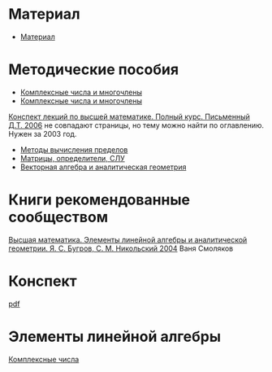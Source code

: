 #+LaTeX_CLASS: article
#+LaTeX_CLASS_OPTIONS: [a4paper]

#+LaTeX_HEADER: \usepackage[utf8]{inputenc}
#+LaTeX_HEADER: \usepackage[T1,T2A]{fontenc}
#+LaTeX_HEADER: \usepackage[english,russian]{babel}
#+LaTeX_HEADER: \usepackage[unicode]{hyperref}
#+LATEX_HEADER: \hypersetup{colorlinks, citecolor=black, filecolor=black, linkcolor=black, urlcolor=blue}
#+LaTeX_HEADER: \usepackage{amssymb}
#+STARTUP: latexpreview

* Содержание :TOC: :noexport:
 - [[#Материал][Материал]]
 - [[#Методические-пособия][Методические пособия]]
 - [[#Элементы-линейной-алгебры][Элементы линейной алгебры]]
   - [[#Комплексные-числа][Комплексные числа]]
     - [[#Определение][Определение]]
     - [[#Различные-формы-представления][Различные формы представления]]
       - [[#Алгебраическая][Алгебраическая]]
         - [[#Части-комплексного-числа][Части комплексного числа]]
           - [[#Вещественная][Вещественная]]
           - [[#Мнимая][Мнимая]]
         - [[#Мнимая-единица][Мнимая единица]]
         - [[#Пример-1][Пример 1]]
           - [[#Дано][Дано]]
           - [[#Задание][Задание]]
           - [[#Решение][Решение]]
           - [[#Ответ][Ответ]]
         - [[#Пример-2][Пример 2]]
           - [[#Дано-1][Дано]]
           - [[#Задание-1][Задание]]
           - [[#Решение-1][Решение]]
         - [[#Дополнение][Дополнение]]
           - [[#Сумма][Сумма]]
           - [[#Произведение][Произведение]]
       - [[#Тригонометрическая][Тригонометрическая]]
       - [[#Показательная][Показательная]]
     - [[#Действия-над-ними][Действия над ними]]
     - [[#5-Глvi-][[5. Гл.VI ]]]

* Материал
- [[file:doc/1k1s_МА_2012.doc][Материал]]
* Методические пособия
- [[file:doc/1k1s_kompl.chisla i mnogochleny.pdf][Комплексные числа и многочлены]]
- [[file:doc/1k1s_kompl.chisla_i_mnogochleny.pdf][Комплексные числа и многочлены]]
[[file:doc/\320\237\320\270\321\201\321\214\320\274\320\265\320\275\320\275\321\213\320\271 \320\224.\320\242. \320\237\320\276\320\273\320\275\321\213\320\271 \320\272\321\203\321\200\321\201.djvu][Конспект лекций по высшей математике. Полный курс. Письменный Д.Т. 2006]] не совпадают страницы, но тему можно найти по оглавлению. Нужен за 2003 год.
- [[file:doc/1k1s_lim.pdf][Методы вычисления пределов]]
- [[file:doc/1k1s_matr_det_slu.pdf][Матрицы, определители, СЛУ]]
- [[file:doc/1k1s_vektalg_analgeom.pdf][Векторная алгебра и аналитическая геометрия]]
* Книги рекомендованные сообществом
[[file:doc/2683_eb6cb175f95f71a7d518b5b41849b462.djvu][Высшая математика. Элементы линейной алгебры и аналитической геометрии. Я. С. Бугров, С. М. Никольский 2004]] Ваня Смоляков
* Конспект
[[file:README.pdf][pdf]]
* Элементы линейной алгебры
[[file:complex-numbers.org][Комплексные числа]]
